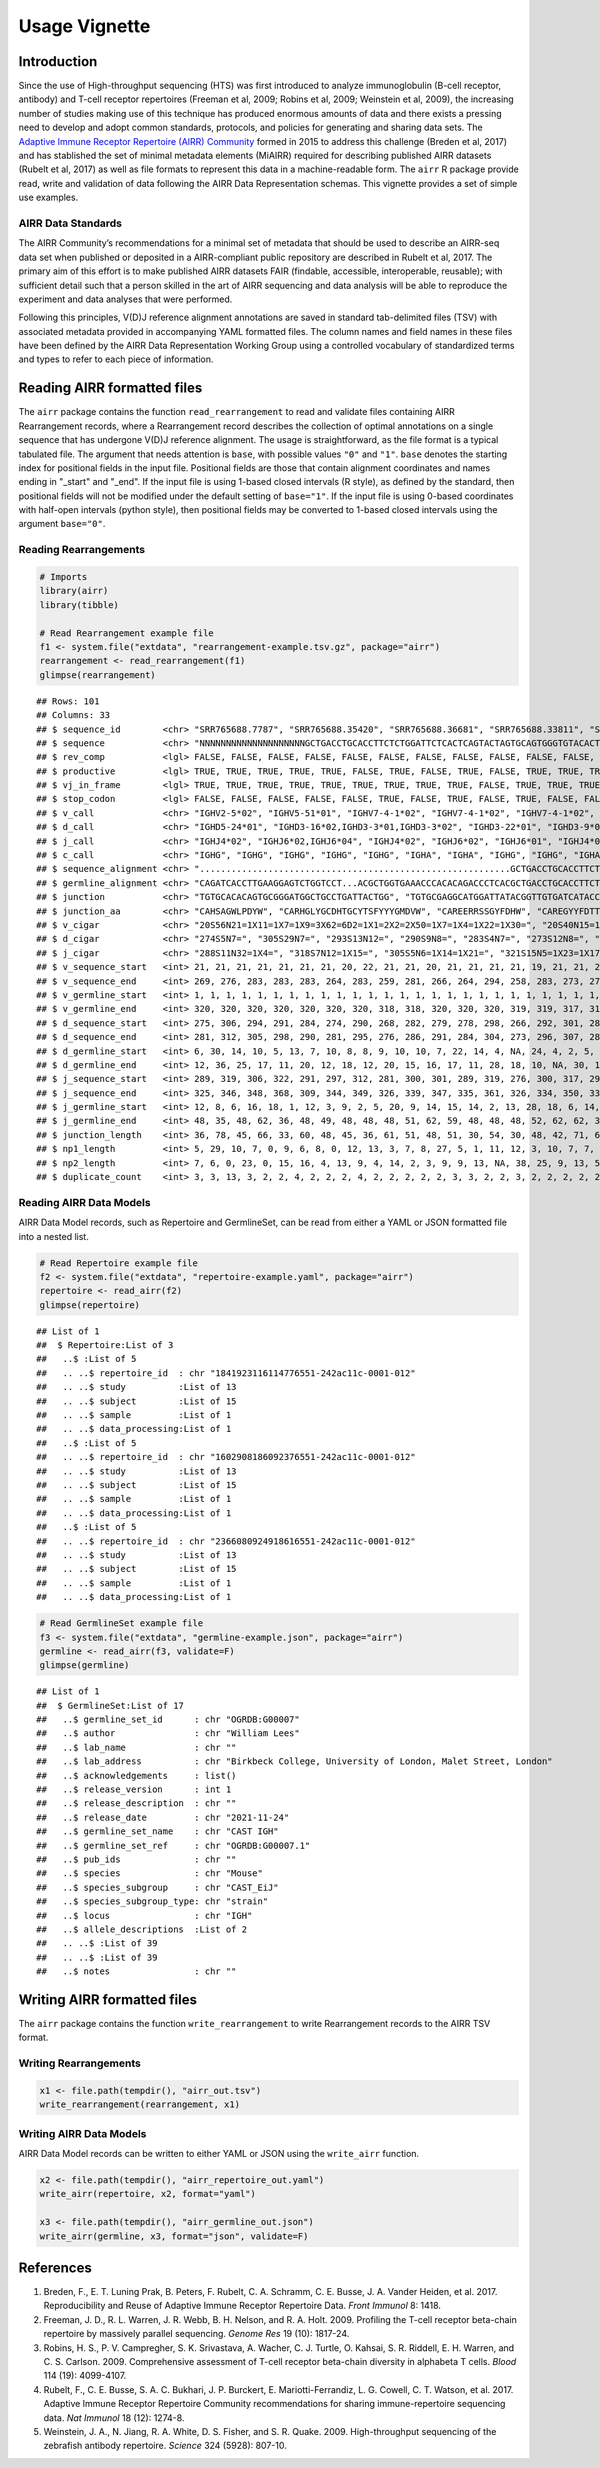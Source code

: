 Usage Vignette
==============

Introduction
------------

Since the use of High-throughput sequencing (HTS) was first introduced
to analyze immunoglobulin (B-cell receptor, antibody) and T-cell
receptor repertoires (Freeman et al, 2009; Robins et al, 2009; Weinstein
et al, 2009), the increasing number of studies making use of this
technique has produced enormous amounts of data and there exists a
pressing need to develop and adopt common standards, protocols, and
policies for generating and sharing data sets. The `Adaptive Immune
Receptor Repertoire (AIRR) Community <http://airr-community.org>`__
formed in 2015 to address this challenge (Breden et al, 2017) and has
stablished the set of minimal metadata elements (MiAIRR) required for
describing published AIRR datasets (Rubelt et al, 2017) as well as file
formats to represent this data in a machine-readable form. The ``airr``
R package provide read, write and validation of data following the AIRR
Data Representation schemas. This vignette provides a set of simple use
examples.

AIRR Data Standards
~~~~~~~~~~~~~~~~~~~

The AIRR Community’s recommendations for a minimal set of metadata that
should be used to describe an AIRR-seq data set when published or
deposited in a AIRR-compliant public repository are described in Rubelt
et al, 2017. The primary aim of this effort is to make published AIRR
datasets FAIR (findable, accessible, interoperable, reusable); with
sufficient detail such that a person skilled in the art of AIRR
sequencing and data analysis will be able to reproduce the experiment
and data analyses that were performed.

Following this principles, V(D)J reference alignment annotations are
saved in standard tab-delimited files (TSV) with associated metadata
provided in accompanying YAML formatted files. The column names and
field names in these files have been defined by the AIRR Data
Representation Working Group using a controlled vocabulary of
standardized terms and types to refer to each piece of information.

Reading AIRR formatted files
----------------------------

The ``airr`` package contains the function ``read_rearrangement`` to
read and validate files containing AIRR Rearrangement records, where a
Rearrangement record describes the collection of optimal annotations on
a single sequence that has undergone V(D)J reference alignment. The
usage is straightforward, as the file format is a typical tabulated
file. The argument that needs attention is ``base``, with possible
values ``"0"`` and ``"1"``. ``base`` denotes the starting index for
positional fields in the input file. Positional fields are those that
contain alignment coordinates and names ending in "_start" and "_end".
If the input file is using 1-based closed intervals (R style), as
defined by the standard, then positional fields will not be modified
under the default setting of ``base="1"``. If the input file is using
0-based coordinates with half-open intervals (python style), then
positional fields may be converted to 1-based closed intervals using the
argument ``base="0"``.

Reading Rearrangements
~~~~~~~~~~~~~~~~~~~~~~

.. code:: r

   # Imports
   library(airr)
   library(tibble)

   # Read Rearrangement example file
   f1 <- system.file("extdata", "rearrangement-example.tsv.gz", package="airr")
   rearrangement <- read_rearrangement(f1)
   glimpse(rearrangement)

::

   ## Rows: 101
   ## Columns: 33
   ## $ sequence_id        <chr> "SRR765688.7787", "SRR765688.35420", "SRR765688.36681", "SRR765688.33811", "SRR765688.44149", "SRR765688.15636", "SRR765688.20304", "SRR765688.13860", "SRR7656…
   ## $ sequence           <chr> "NNNNNNNNNNNNNNNNNNNNGCTGACCTGCACCTTCTCTGGATTCTCACTCAGTACTAGTGCAGTGGGTGTACACTGGATCCGTCAGCCCCCAGGAAAGGCCCTGGAGTGGCTTGCACTCATTTATTGGGATGATGCCAAATATTACAGCACCAGCCC…
   ## $ rev_comp           <lgl> FALSE, FALSE, FALSE, FALSE, FALSE, FALSE, FALSE, FALSE, FALSE, FALSE, FALSE, FALSE, FALSE, FALSE, FALSE, FALSE, FALSE, FALSE, FALSE, FALSE, FALSE, FALSE, FALSE…
   ## $ productive         <lgl> TRUE, TRUE, TRUE, TRUE, TRUE, FALSE, TRUE, FALSE, TRUE, FALSE, TRUE, TRUE, TRUE, FALSE, TRUE, TRUE, TRUE, TRUE, FALSE, TRUE, TRUE, TRUE, TRUE, TRUE, TRUE, TRUE…
   ## $ vj_in_frame        <lgl> TRUE, TRUE, TRUE, TRUE, TRUE, TRUE, TRUE, TRUE, TRUE, FALSE, TRUE, TRUE, TRUE, TRUE, TRUE, TRUE, TRUE, TRUE, FALSE, TRUE, TRUE, TRUE, TRUE, TRUE, TRUE, TRUE, T…
   ## $ stop_codon         <lgl> FALSE, FALSE, FALSE, FALSE, FALSE, TRUE, FALSE, TRUE, FALSE, TRUE, FALSE, FALSE, FALSE, TRUE, FALSE, FALSE, FALSE, FALSE, TRUE, FALSE, FALSE, FALSE, FALSE, FAL…
   ## $ v_call             <chr> "IGHV2-5*02", "IGHV5-51*01", "IGHV7-4-1*02", "IGHV7-4-1*02", "IGHV7-4-1*02", "IGHV2-5*02", "IGHV7-4-1*02", "IGHV6-1*01,IGHV6-1*02", "IGHV7-4-1*02", "IGHV4-39*0…
   ## $ d_call             <chr> "IGHD5-24*01", "IGHD3-16*02,IGHD3-3*01,IGHD3-3*02", "IGHD3-22*01", "IGHD3-9*01", "IGHD1-26*01", "IGHD2-21*02", "IGHD1-26*01,IGHD2-21*02,IGHD3/OR15-3a*01", "IGH…
   ## $ j_call             <chr> "IGHJ4*02", "IGHJ6*02,IGHJ6*04", "IGHJ4*02", "IGHJ6*02", "IGHJ6*01", "IGHJ4*02", "IGHJ5*02", "IGHJ4*02", "IGHJ4*02", "IGHJ4*02", "IGHJ5*02", "IGHJ6*02", "IGHJ6…
   ## $ c_call             <chr> "IGHG", "IGHG", "IGHG", "IGHG", "IGHG", "IGHA", "IGHA", "IGHG", "IGHG", "IGHA", "IGHA", "IGHG", "IGHA", "IGHA", "IGHG", "IGHA", "IGHG", "IGHA", "IGHG", "IGHG",…
   ## $ sequence_alignment <chr> "...........................................................GCTGACCTGCACCTTCTCTGGATTCTCACTCAGT......ACTAGTGCAGTGGGTGTACACTGGATCCGTCAGCCCCCAGGAAAGGCCCTGGAGTGGCT…
   ## $ germline_alignment <chr> "CAGATCACCTTGAAGGAGTCTGGTCCT...ACGCTGGTGAAACCCACACAGACCCTCACGCTGACCTGCACCTTCTCTGGGTTCTCACTCAGC......ACTAGTGGAGTGGGTGTGGGCTGGATCCGTCAGCCCCCAGGAAAGGCCCTGGAGTGGCT…
   ## $ junction           <chr> "TGTGCACACAGTGCGGGATGGCTGCCTGATTACTGG", "TGTGCGAGGCATGGATTATACGGTTGTGATCATACCGGCTGTTATACAAGCTTCTACTACTACGGGATGGACGTCTGG", "TGTGCGAGAGAAGAACGTCGAAGTAGTGGTTATTTT…
   ## $ junction_aa        <chr> "CAHSAGWLPDYW", "CARHGLYGCDHTGCYTSFYYYGMDVW", "CAREERRSSGYFDHW", "CAREGYYFDTTGSPRSHGLDVW", "CARDSGGMDVW", "CVLSRRLGDSGVQKYYFDYW", "CAREGLWDGRVVTDLW", "CARTRYSS…
   ## $ v_cigar            <chr> "20S56N21=1X11=1X7=1X9=3X62=6D2=1X1=2X2=2X50=1X7=1X4=1X22=1X30=", "20S40N15=1X15=1X11=1X2=1X1=1X1=2X3=1X7=1X41=2X2=1X10=1X3=1X1=1X5=2X5=1X4=1X9=1X19=1X24=2X9=1…
   ## $ d_cigar            <chr> "274S5N7=", "305S29N7=", "293S13N12=", "290S9N8=", "283S4N7=", "273S12N8=", "289S6N6=", "267S9N9=", "281S7N5=", "278S7N5=1X7=", "277S8N7=", "297S9N7=", "265S9N…
   ## $ j_cigar            <chr> "288S11N32=1X4=", "318S7N12=1X15=", "305S5N6=1X14=1X21=", "321S15N5=1X23=1X17=", "290S17N19=", "296S26=1X21=", "311S11N4=1X33=", "280S2N17=1X6=1X21=", "299S8N4…
   ## $ v_sequence_start   <int> 21, 21, 21, 21, 21, 21, 21, 20, 22, 21, 21, 20, 21, 21, 21, 21, 19, 21, 21, 21, 20, 21, 21, 21, 21, 21, 20, 23, 19, 21, 20, 21, 21, 20, 20, 21, 20, 22, 21, 21,…
   ## $ v_sequence_end     <int> 269, 276, 283, 283, 283, 264, 283, 259, 281, 266, 264, 294, 258, 283, 273, 279, 274, 259, 278, 280, 262, 271, 281, 262, 264, 283, 259, 279, 278, 280, 261, 260,…
   ## $ v_germline_start   <int> 1, 1, 1, 1, 1, 1, 1, 1, 1, 1, 1, 1, 1, 1, 1, 1, 1, 1, 1, 1, 1, 1, 1, 1, 1, 1, 1, 1, 1, 1, 1, 1, 1, 1, 1, 1, 1, 1, 1, 1, 1, 1, 1, 1, 1, 1, 1, 1, 1, 1, 1, 1, 1, …
   ## $ v_germline_end     <int> 320, 320, 320, 320, 320, 320, 320, 318, 318, 320, 320, 320, 319, 319, 317, 316, 316, 320, 318, 320, 320, 315, 318, 320, 321, 320, 318, 316, 320, 317, 319, 316,…
   ## $ d_sequence_start   <int> 275, 306, 294, 291, 284, 274, 290, 268, 282, 279, 278, 298, 266, 292, 301, 285, 276, NA, 291, 284, 273, 279, 289, 277, 272, 299, 270, 292, 282, 295, 267, 265, …
   ## $ d_sequence_end     <int> 281, 312, 305, 298, 290, 281, 295, 276, 286, 291, 284, 304, 273, 296, 307, 289, 282, NA, 297, 295, 293, 290, 294, 283, 287, 307, 280, 302, 290, 301, 280, 270, …
   ## $ d_germline_start   <int> 6, 30, 14, 10, 5, 13, 7, 10, 8, 8, 9, 10, 10, 7, 22, 14, 4, NA, 24, 4, 2, 5, 8, 9, 6, 3, 1, 3, 7, 7, 4, 6, 11, 14, 12, 8, 2, 11, 8, 10, 5, 24, 4, 17, 5, 5, 4, …
   ## $ d_germline_end     <int> 12, 36, 25, 17, 11, 20, 12, 18, 12, 20, 15, 16, 17, 11, 28, 18, 10, NA, 30, 15, 22, 16, 13, 15, 21, 11, 11, 13, 15, 13, 17, 11, 17, 18, 19, 13, 8, 16, 20, 16, …
   ## $ j_sequence_start   <int> 289, 319, 306, 322, 291, 297, 312, 281, 300, 301, 289, 319, 276, 300, 317, 299, 296, 271, 336, 321, 303, 304, 300, 297, 293, 322, 289, 311, 315, 320, 283, 293,…
   ## $ j_sequence_end     <int> 325, 346, 348, 368, 309, 344, 349, 326, 339, 347, 335, 361, 326, 334, 350, 333, 346, 320, 370, 338, 332, 338, 339, 333, 340, 368, 332, 345, 342, 362, 327, 327,…
   ## $ j_germline_start   <int> 12, 8, 6, 16, 18, 1, 12, 3, 9, 2, 5, 20, 9, 14, 15, 14, 2, 13, 28, 18, 6, 14, 9, 15, 1, 16, 5, 14, 8, 5, 4, 12, 9, 1, 20, 15, 6, 6, 5, 6, 5, 9, 1, 6, 5, 5, 9, …
   ## $ j_germline_end     <int> 48, 35, 48, 62, 36, 48, 49, 48, 48, 48, 51, 62, 59, 48, 48, 48, 52, 62, 62, 35, 35, 48, 48, 51, 48, 62, 48, 48, 35, 47, 48, 46, 48, 44, 62, 48, 48, 51, 50, 53,…
   ## $ junction_length    <int> 36, 78, 45, 66, 33, 60, 48, 45, 36, 61, 51, 48, 51, 30, 54, 30, 48, 42, 71, 66, 78, 42, 36, 51, 57, 66, 51, 42, 72, 60, 45, 45, 45, 42, 36, 36, 57, 48, 51, 45,…
   ## $ np1_length         <int> 5, 29, 10, 7, 0, 9, 6, 8, 0, 12, 13, 3, 7, 8, 27, 5, 1, 11, 12, 3, 10, 7, 7, 14, 7, 15, 10, 12, 3, 14, 5, 4, 4, 6, 1, 7, 1, 5, 4, 5, 26, 5, 0, 15, 26, 26, 8, 7…
   ## $ np2_length         <int> 7, 6, 0, 23, 0, 15, 16, 4, 13, 9, 4, 14, 2, 3, 9, 9, 13, NA, 38, 25, 9, 13, 5, 13, 5, 14, 8, 8, 24, 18, 2, 22, 15, 3, 3, 11, 29, 11, 9, 5, 1, 5, 8, 0, 1, 1, 11…
   ## $ duplicate_count    <int> 3, 3, 13, 3, 2, 2, 4, 2, 2, 2, 4, 2, 2, 2, 2, 2, 3, 3, 2, 2, 3, 2, 2, 2, 2, 2, 2, 5, 2, 2, 3, 2, 4, 2, 3, 4, 8, 2, 2, 2, 2, 3, 2, 4, 3, 4, 2, 5, 2, 2, 7, 3, 2,…

Reading AIRR Data Models
~~~~~~~~~~~~~~~~~~~~~~~~

AIRR Data Model records, such as Repertoire and GermlineSet, can be read
from either a YAML or JSON formatted file into a nested list.

.. code:: r

   # Read Repertoire example file
   f2 <- system.file("extdata", "repertoire-example.yaml", package="airr")
   repertoire <- read_airr(f2)
   glimpse(repertoire)

::

   ## List of 1
   ##  $ Repertoire:List of 3
   ##   ..$ :List of 5
   ##   .. ..$ repertoire_id  : chr "1841923116114776551-242ac11c-0001-012"
   ##   .. ..$ study          :List of 13
   ##   .. ..$ subject        :List of 15
   ##   .. ..$ sample         :List of 1
   ##   .. ..$ data_processing:List of 1
   ##   ..$ :List of 5
   ##   .. ..$ repertoire_id  : chr "1602908186092376551-242ac11c-0001-012"
   ##   .. ..$ study          :List of 13
   ##   .. ..$ subject        :List of 15
   ##   .. ..$ sample         :List of 1
   ##   .. ..$ data_processing:List of 1
   ##   ..$ :List of 5
   ##   .. ..$ repertoire_id  : chr "2366080924918616551-242ac11c-0001-012"
   ##   .. ..$ study          :List of 13
   ##   .. ..$ subject        :List of 15
   ##   .. ..$ sample         :List of 1
   ##   .. ..$ data_processing:List of 1

.. code:: r

   # Read GermlineSet example file
   f3 <- system.file("extdata", "germline-example.json", package="airr")
   germline <- read_airr(f3, validate=F)
   glimpse(germline)

::

   ## List of 1
   ##  $ GermlineSet:List of 17
   ##   ..$ germline_set_id      : chr "OGRDB:G00007"
   ##   ..$ author               : chr "William Lees"
   ##   ..$ lab_name             : chr ""
   ##   ..$ lab_address          : chr "Birkbeck College, University of London, Malet Street, London"
   ##   ..$ acknowledgements     : list()
   ##   ..$ release_version      : int 1
   ##   ..$ release_description  : chr ""
   ##   ..$ release_date         : chr "2021-11-24"
   ##   ..$ germline_set_name    : chr "CAST IGH"
   ##   ..$ germline_set_ref     : chr "OGRDB:G00007.1"
   ##   ..$ pub_ids              : chr ""
   ##   ..$ species              : chr "Mouse"
   ##   ..$ species_subgroup     : chr "CAST_EiJ"
   ##   ..$ species_subgroup_type: chr "strain"
   ##   ..$ locus                : chr "IGH"
   ##   ..$ allele_descriptions  :List of 2
   ##   .. ..$ :List of 39
   ##   .. ..$ :List of 39
   ##   ..$ notes                : chr ""

Writing AIRR formatted files
----------------------------

The ``airr`` package contains the function ``write_rearrangement`` to
write Rearrangement records to the AIRR TSV format.

Writing Rearrangements
~~~~~~~~~~~~~~~~~~~~~~

.. code:: r

   x1 <- file.path(tempdir(), "airr_out.tsv")
   write_rearrangement(rearrangement, x1)

Writing AIRR Data Models
~~~~~~~~~~~~~~~~~~~~~~~~

AIRR Data Model records can be written to either YAML or JSON using the
``write_airr`` function.

.. code:: r

   x2 <- file.path(tempdir(), "airr_repertoire_out.yaml")
   write_airr(repertoire, x2, format="yaml")

   x3 <- file.path(tempdir(), "airr_germline_out.json")
   write_airr(germline, x3, format="json", validate=F)

References
----------

1. Breden, F., E. T. Luning Prak, B. Peters, F. Rubelt, C. A. Schramm,
   C. E. Busse, J. A. Vander Heiden, et al. 2017. Reproducibility and
   Reuse of Adaptive Immune Receptor Repertoire Data. *Front Immunol* 8:
   1418.
2. Freeman, J. D., R. L. Warren, J. R. Webb, B. H. Nelson, and R. A.
   Holt. 2009. Profiling the T-cell receptor beta-chain repertoire by
   massively parallel sequencing. *Genome Res* 19 (10): 1817-24.
3. Robins, H. S., P. V. Campregher, S. K. Srivastava, A. Wacher, C. J.
   Turtle, O. Kahsai, S. R. Riddell, E. H. Warren, and C. S. Carlson.
   2009. Comprehensive assessment of T-cell receptor beta-chain
   diversity in alphabeta T cells. *Blood* 114 (19): 4099-4107.
4. Rubelt, F., C. E. Busse, S. A. C. Bukhari, J. P. Burckert, E.
   Mariotti-Ferrandiz, L. G. Cowell, C. T. Watson, et al. 2017. Adaptive
   Immune Receptor Repertoire Community recommendations for sharing
   immune-repertoire sequencing data. *Nat Immunol* 18 (12): 1274-8.
5. Weinstein, J. A., N. Jiang, R. A. White, D. S. Fisher, and S. R.
   Quake. 2009. High-throughput sequencing of the zebrafish antibody
   repertoire. *Science* 324 (5928): 807-10.
